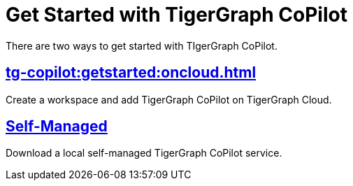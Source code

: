 = Get Started with TigerGraph CoPilot
:experimental:

There are two ways to get started with TIgerGraph CoPilot.

== xref:tg-copilot:getstarted:oncloud.adoc[]

Create a workspace and add TigerGraph CoPilot on TigerGraph Cloud.

== xref:tg-copilot:getstarted:self-managed.adoc[Self-Managed]

Download a local self-managed TigerGraph CoPilot service.

